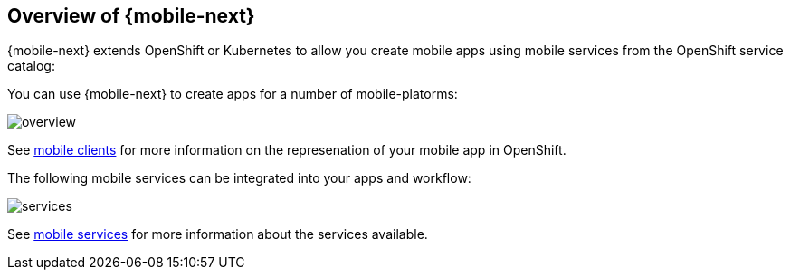 == Overview of {mobile-next}

{mobile-next} extends OpenShift or Kubernetes  to allow you create mobile apps using mobile services from the OpenShift service catalog:

You can use {mobile-next} to create apps for a number of mobile-platorms:

image::overview.png[]

See xref:clients.adoc[mobile clients] for more information on the represenation of your mobile app in OpenShift.

The following mobile services can be integrated into your apps and workflow:

image::services.png[]

See xref:services.adoc[mobile services] for more information about the services available.
